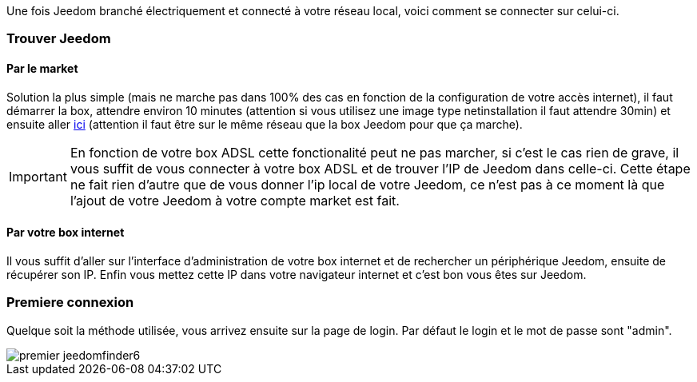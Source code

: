 Une fois Jeedom branché électriquement et connecté à votre réseau local, voici comment se connecter sur celui-ci.

=== Trouver Jeedom

==== Par le market

Solution la plus simple (mais ne marche pas dans 100% des cas en fonction de la configuration de votre accès internet), il faut démarrer la box, attendre environ 10 minutes (attention si vous utilisez une image type netinstallation il faut attendre 30min) et ensuite aller https://www.jeedom.com/market/index.php?v=d&p=find[ici] (attention il faut être sur le même réseau que la box Jeedom pour que ça marche).

[IMPORTANT]
En fonction de votre box ADSL cette fonctionalité peut ne pas marcher, si c'est le cas rien de grave, il vous suffit de vous connecter à votre box ADSL et de trouver l'IP de Jeedom dans celle-ci. Cette étape ne fait rien d'autre que de vous donner l'ip local de votre Jeedom, ce n'est pas à ce moment là que l'ajout de votre Jeedom à votre compte market est fait.

==== Par votre box internet

Il vous suffit d'aller sur l'interface d'administration de votre box internet et de rechercher un périphérique Jeedom, ensuite de récupérer son IP. Enfin vous mettez cette IP dans votre navigateur internet et c'est bon vous êtes sur Jeedom. 

=== Premiere connexion

Quelque soit la méthode utilisée, vous arrivez ensuite sur la page de login. Par défaut le login et le mot de passe sont "admin".

image::../images/premier-jeedomfinder6.png[]
